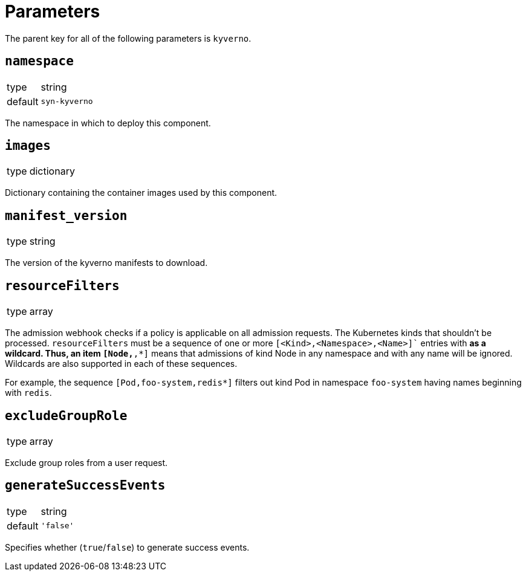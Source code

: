 = Parameters

The parent key for all of the following parameters is `kyverno`.

== `namespace`

[horizontal]
type:: string
default:: `syn-kyverno`

The namespace in which to deploy this component.


== `images`

[horizontal]
type:: dictionary

Dictionary containing the container images used by this component.


== `manifest_version`

[horizontal]
type:: string

The version of the kyverno manifests to download.

== `resourceFilters`

[horizontal]
type:: array

The admission webhook checks if a policy is applicable on all admission requests.
The Kubernetes kinds that shouldn't be processed.
`resourceFilters` must be a sequence of one or more `[<Kind>,<Namespace>,<Name>]`` entries with `*` as a wildcard. Thus, an item `[Node,*,*]` means that admissions of kind Node in any namespace and with any name will be ignored. Wildcards are also supported in each of these sequences.

For example, the sequence `[Pod,foo-system,redis*]` filters out kind Pod in namespace `foo-system` having names beginning with `redis`.

== `excludeGroupRole`

[horizontal]
type:: array

Exclude group roles from a user request.

== `generateSuccessEvents`

[horizontal]
type:: string
default:: `'false'`

Specifies whether (`true`/`false`) to generate success events.
